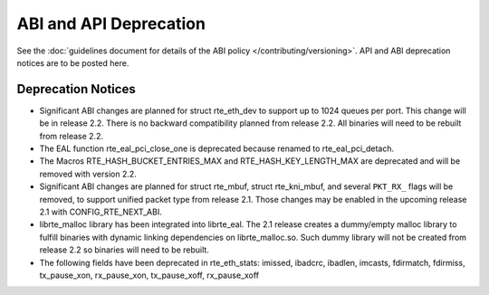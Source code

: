 ABI and API Deprecation
=======================

See the :doc:`guidelines document for details of the ABI policy </contributing/versioning>`.
API and ABI deprecation notices are to be posted here.


Deprecation Notices
-------------------

* Significant ABI changes are planned for struct rte_eth_dev to support up to
  1024 queues per port. This change will be in release 2.2.
  There is no backward compatibility planned from release 2.2.
  All binaries will need to be rebuilt from release 2.2.

* The EAL function rte_eal_pci_close_one is deprecated because renamed to
  rte_eal_pci_detach.

* The Macros RTE_HASH_BUCKET_ENTRIES_MAX and RTE_HASH_KEY_LENGTH_MAX are
  deprecated and will be removed with version 2.2.

* Significant ABI changes are planned for struct rte_mbuf, struct rte_kni_mbuf,
  and several ``PKT_RX_`` flags will be removed, to support unified packet type
  from release 2.1. Those changes may be enabled in the upcoming release 2.1
  with CONFIG_RTE_NEXT_ABI.

* librte_malloc library has been integrated into librte_eal. The 2.1 release
  creates a dummy/empty malloc library to fulfill binaries with dynamic linking
  dependencies on librte_malloc.so. Such dummy library will not be created from
  release 2.2 so binaries will need to be rebuilt.

* The following fields have been deprecated in rte_eth_stats:
  imissed, ibadcrc, ibadlen, imcasts, fdirmatch, fdirmiss,
  tx_pause_xon, rx_pause_xon, tx_pause_xoff, rx_pause_xoff
